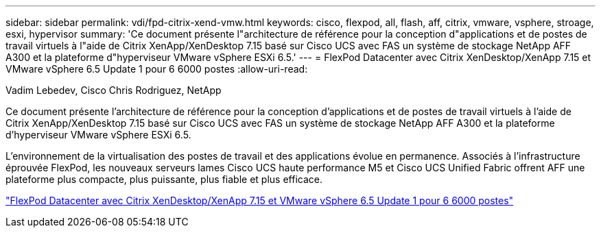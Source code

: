 ---
sidebar: sidebar 
permalink: vdi/fpd-citrix-xend-vmw.html 
keywords: cisco, flexpod, all, flash, aff, citrix, vmware, vsphere, stroage, esxi, hypervisor 
summary: 'Ce document présente l"architecture de référence pour la conception d"applications et de postes de travail virtuels à l"aide de Citrix XenApp/XenDesktop 7.15 basé sur Cisco UCS avec FAS un système de stockage NetApp AFF A300 et la plateforme d"hyperviseur VMware vSphere ESXi 6.5.' 
---
= FlexPod Datacenter avec Citrix XenDesktop/XenApp 7.15 et VMware vSphere 6.5 Update 1 pour 6 6000 postes
:allow-uri-read: 


Vadim Lebedev, Cisco Chris Rodriguez, NetApp

Ce document présente l'architecture de référence pour la conception d'applications et de postes de travail virtuels à l'aide de Citrix XenApp/XenDesktop 7.15 basé sur Cisco UCS avec FAS un système de stockage NetApp AFF A300 et la plateforme d'hyperviseur VMware vSphere ESXi 6.5.

L'environnement de la virtualisation des postes de travail et des applications évolue en permanence. Associés à l'infrastructure éprouvée FlexPod, les nouveaux serveurs lames Cisco UCS haute performance M5 et Cisco UCS Unified Fabric offrent AFF une plateforme plus compacte, plus puissante, plus fiable et plus efficace.

link:https://www.cisco.com/c/en/us/td/docs/unified_computing/ucs/UCS_CVDs/cisco_ucs_xd715esxi65u1_flexpod.html["FlexPod Datacenter avec Citrix XenDesktop/XenApp 7.15 et VMware vSphere 6.5 Update 1 pour 6 6000 postes"^]

